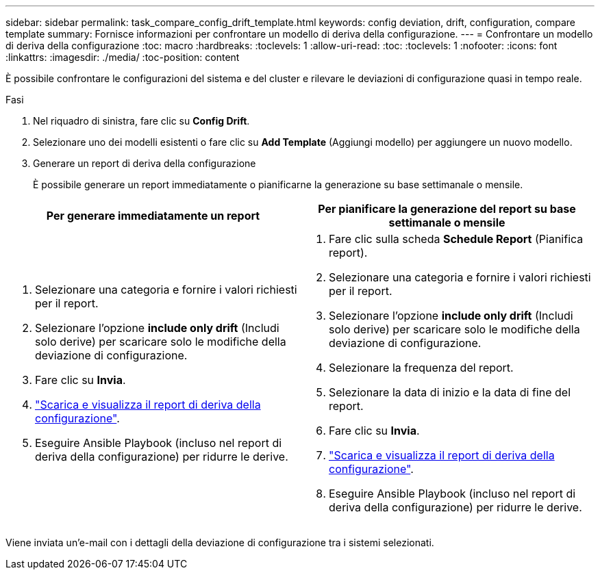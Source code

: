 ---
sidebar: sidebar 
permalink: task_compare_config_drift_template.html 
keywords: config deviation, drift, configuration, compare template 
summary: Fornisce informazioni per confrontare un modello di deriva della configurazione. 
---
= Confrontare un modello di deriva della configurazione
:toc: macro
:hardbreaks:
:toclevels: 1
:allow-uri-read: 
:toc: 
:toclevels: 1
:nofooter: 
:icons: font
:linkattrs: 
:imagesdir: ./media/
:toc-position: content


[role="lead"]
È possibile confrontare le configurazioni del sistema e del cluster e rilevare le deviazioni di configurazione quasi in tempo reale.

.Fasi
. Nel riquadro di sinistra, fare clic su *Config Drift*.
. Selezionare uno dei modelli esistenti o fare clic su *Add Template* (Aggiungi modello) per aggiungere un nuovo modello.
. Generare un report di deriva della configurazione
+
È possibile generare un report immediatamente o pianificarne la generazione su base settimanale o mensile.



[cols="50,50"]
|===
| Per generare immediatamente un report | Per pianificare la generazione del report su base settimanale o mensile 


 a| 
. Selezionare una categoria e fornire i valori richiesti per il report.
. Selezionare l'opzione *include only drift* (Includi solo derive) per scaricare solo le modifiche della deviazione di configurazione.
. Fare clic su *Invia*.
. link:task_generate_reports.html["Scarica e visualizza il report di deriva della configurazione"].
. Eseguire Ansible Playbook (incluso nel report di deriva della configurazione) per ridurre le derive.

 a| 
. Fare clic sulla scheda *Schedule Report* (Pianifica report).
. Selezionare una categoria e fornire i valori richiesti per il report.
. Selezionare l'opzione *include only drift* (Includi solo derive) per scaricare solo le modifiche della deviazione di configurazione.
. Selezionare la frequenza del report.
. Selezionare la data di inizio e la data di fine del report.
. Fare clic su *Invia*.
. link:task_generate_reports.html["Scarica e visualizza il report di deriva della configurazione"].
. Eseguire Ansible Playbook (incluso nel report di deriva della configurazione) per ridurre le derive.


|===
Viene inviata un'e-mail con i dettagli della deviazione di configurazione tra i sistemi selezionati.
